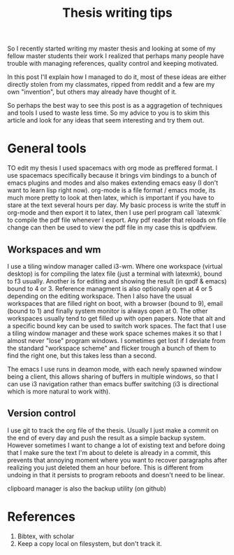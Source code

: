 #+TITLE: Thesis writing tips

So I recently started writing my master thesis and looking at some of my fellow
master students their work I realized that perhaps many people have trouble with
managing references, quality control and keeping motivated.

In this post I'll explain how I managed to do it, most of these ideas are
either directly stolen from my classmates, ripped from reddit
and a few are my own "invention", but others may already have thought of it.

So perhaps the best way to see this post is as a aggragetion of techniques and
tools I used to waste less time.
So my advice to you is to skim this article and look for any ideas that seem
interesting and try them out.

* General tools
TO edit my thesis I used spacemacs with org mode as preffered format.
I use spacemacs specifically because it brings vim bindings to a bunch of
emacs plugins and modes and also makes extending emacs easy (I don't want to
learn lisp right now).
org-mode is a file format / emacs mode, its much more pretty to look at then
latex, which is important if you have to stare at the text several
hours per day.
My basic process is write the stuff in org-mode and then export it to latex,
then I use perl program call `latexmk` to compile the pdf file whenever I export.
Any pdf reader that reloads on file change can then be used to view the pdf file
in my case this is qpdfview.

** Workspaces and wm
I use a tiling window manager called i3-wm.
Where one workspace (virtual desktop) is for compiling the latex file
(just a terminal with latexmk),
bound to f3 usually.
Another is for editing and showing the result (in qpdf & emacs) bound to 4 or 3.
Reference managment is also optionally open at 4 or 5 depending on the editing
workspace.
Then I also have the usual workspaces that are filled right on boot, with a
browser (bound to 9), email (bound to 1)
and finally system monitor is always open at 0.
The other workspaces usually tend to get filled up with open papers.
Note that alt and a specific bound key can be used to switch work spaces.
The fact that I use a tiling window manager and these work space schemes makes
it so that I almost never "lose" program windows. I sometimes get lost if I
deviate from the standard "workspace scheme" and flicker trough a bunch of them
to find the right one, but this takes less than a second.

The emacs I use runs in deamon mode, with each newly spawned window being a
client, this allows sharing of buffers in multiple windows, so that I can use i3
navigation rather than emacs buffer switching
(i3 is directional which is more natural to work with).

** Version control
I use git to track the org file of the thesis. Usually I just make a commit on
the end of every day and push the result as a simple backup system.
However sometimes I want to change a lot of existing text and before doing that
I make sure the text I'm about to delete is already in a commit,
this prevents that annoying moment where you want to recover paragraphs 
after realizing you just deleted them an hour before.
This is different from undoing in that it persists to program reboots and
doesn't need to be linear.

clipboard manager
is also the backup utility (on github)

* References

1. Bibtex, with scholar
2. Keep a copy local on filesystem, but don't track it.
